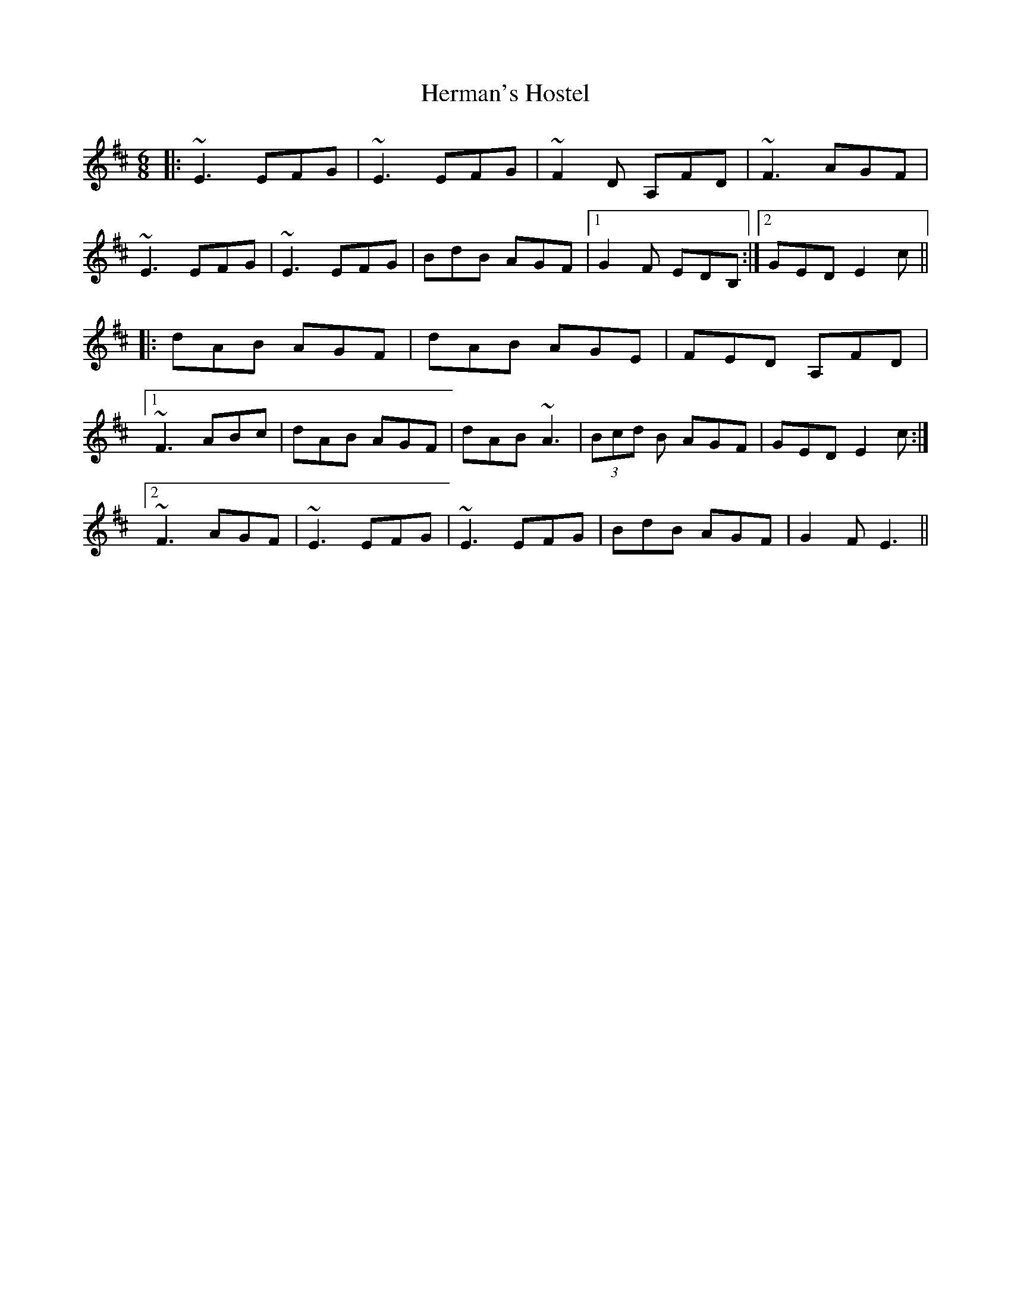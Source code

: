 X: 17279
T: Herman's Hostel
R: jig
M: 6/8
K: Edorian
|:~E3 EFG|~E3 EFG|~F2D A,FD|~F3 AGF|
~E3 EFG|~E3 EFG|BdB AGF|1 G2F EDB,:|2 GED E2c||
|:dAB AGF|dAB AGE|FED A,FD|
[1 ~F3 ABc|dAB AGF|dAB ~A3|(3Bcd B AGF|GED E2c:|
[2 ~F3 AGF|~E3 EFG|~E3 EFG|BdB AGF|G2F E3||

